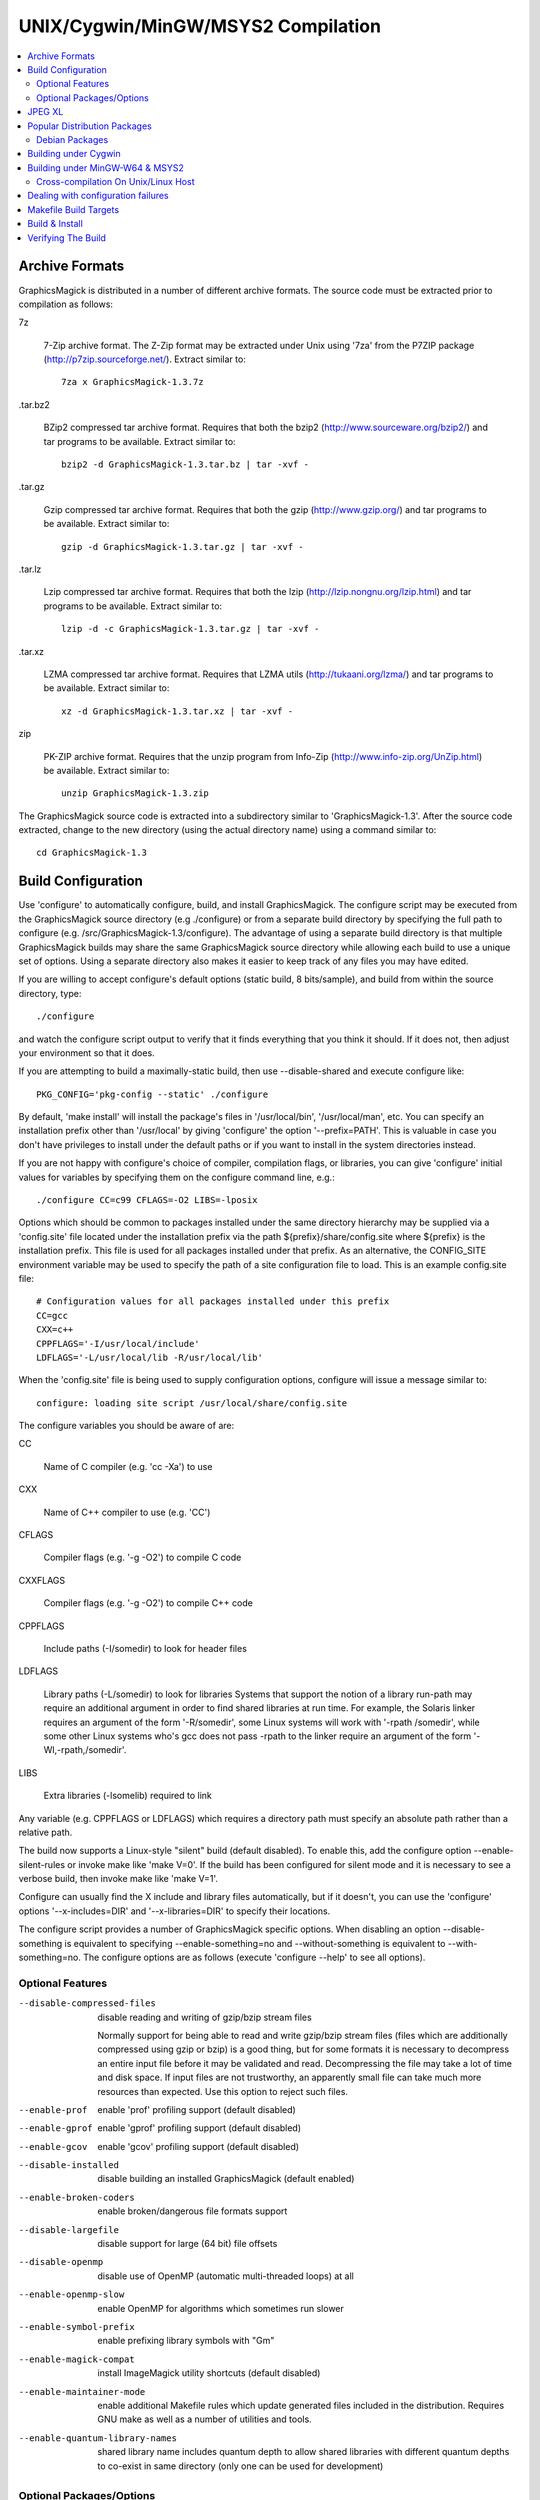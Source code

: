 .. -*- mode: rst -*-
.. This text is in reStucturedText format, so it may look a bit odd.
.. See http://docutils.sourceforge.net/rst.html for details.

===================================
UNIX/Cygwin/MinGW/MSYS2 Compilation
===================================

.. contents::
  :local:

Archive Formats
---------------

GraphicsMagick is distributed in a number of different archive formats.
The source code must be extracted prior to compilation as follows:

7z

    7-Zip archive format. The Z-Zip format may be extracted under Unix
    using '7za' from the P7ZIP package (http://p7zip.sourceforge.net/).
    Extract similar to::

      7za x GraphicsMagick-1.3.7z

.tar.bz2

    BZip2 compressed tar archive format. Requires that both the bzip2
    (http://www.sourceware.org/bzip2/) and tar programs to be available. Extract
    similar to::

      bzip2 -d GraphicsMagick-1.3.tar.bz | tar -xvf -

.tar.gz

    Gzip compressed tar archive format. Requires that both the gzip
    (http://www.gzip.org/) and tar programs to be available. Extract
    similar to::

      gzip -d GraphicsMagick-1.3.tar.gz | tar -xvf -

.tar.lz

    Lzip compressed tar archive format.  Requires that both the lzip
    (http://lzip.nongnu.org/lzip.html) and tar programs to be
    available. Extract similar to::

      lzip -d -c GraphicsMagick-1.3.tar.gz | tar -xvf -

.tar.xz

    LZMA compressed tar archive format. Requires that LZMA utils
    (http://tukaani.org/lzma/) and tar programs to be available. Extract
    similar to::

      xz -d GraphicsMagick-1.3.tar.xz | tar -xvf -

zip

    PK-ZIP archive format. Requires that the unzip program from Info-Zip
    (http://www.info-zip.org/UnZip.html) be available. Extract similar to::

      unzip GraphicsMagick-1.3.zip

The GraphicsMagick source code is extracted into a subdirectory
similar to 'GraphicsMagick-1.3'. After the source code extracted,
change to the new directory (using the actual directory name) using
a command similar to::

  cd GraphicsMagick-1.3


Build Configuration
-------------------

Use 'configure' to automatically configure, build, and install
GraphicsMagick. The configure script may be executed from the
GraphicsMagick source directory (e.g ./configure) or from a separate
build directory by specifying the full path to configure (e.g.
/src/GraphicsMagick-1.3/configure). The advantage of using a separate
build directory is that multiple GraphicsMagick builds may share the
same GraphicsMagick source directory while allowing each build to use a
unique set of options.  Using a separate directory also makes it easier
to keep track of any files you may have edited.

If you are willing to accept configure's default options (static
build, 8 bits/sample), and build from within the source directory,
type::

    ./configure

and watch the configure script output to verify that it finds everything
that you think it should. If it does not, then adjust your environment
so that it does.

If you are attempting to build a maximally-static build, then
use --disable-shared and execute configure like::

  PKG_CONFIG='pkg-config --static' ./configure

By default, 'make install' will install the package's files
in '/usr/local/bin', '/usr/local/man', etc. You can specify an
installation prefix other than '/usr/local' by giving 'configure'
the option '--prefix=PATH'.  This is valuable in case you don't have
privileges to install under the default paths or if you want to install
in the system directories instead.

If you are not happy with configure's choice of compiler, compilation
flags, or libraries, you can give 'configure' initial values for
variables by specifying them on the configure command line, e.g.::

    ./configure CC=c99 CFLAGS=-O2 LIBS=-lposix

Options which should be common to packages installed under the same
directory hierarchy may be supplied via a 'config.site' file located
under the installation prefix via the path ${prefix}/share/config.site
where ${prefix} is the installation prefix. This file is used for all
packages installed under that prefix. As an alternative, the CONFIG_SITE
environment variable may be used to specify the path of a site
configuration file to load. This is an example config.site file::

  # Configuration values for all packages installed under this prefix
  CC=gcc
  CXX=c++
  CPPFLAGS='-I/usr/local/include'
  LDFLAGS='-L/usr/local/lib -R/usr/local/lib'

When the 'config.site' file is being used to supply configuration
options, configure will issue a message similar to::

  configure: loading site script /usr/local/share/config.site

The configure variables you should be aware of are:

CC

    Name of C compiler (e.g. 'cc -Xa') to use

CXX

    Name of C++ compiler to use (e.g. 'CC')

CFLAGS

    Compiler flags (e.g. '-g -O2') to compile C code

CXXFLAGS

    Compiler flags (e.g. '-g -O2') to compile C++ code

CPPFLAGS

    Include paths (-I/somedir) to look for header files

LDFLAGS

    Library paths (-L/somedir) to look for libraries Systems that
    support the notion of a library run-path may require an additional
    argument in order to find shared libraries at run time. For
    example, the Solaris linker requires an argument of the form
    '-R/somedir', some Linux systems will work with '-rpath /somedir',
    while some other Linux systems who's gcc does not pass -rpath to
    the linker require an argument of the form '-Wl,-rpath,/somedir'.

LIBS

    Extra libraries (-lsomelib) required to link

Any variable (e.g. CPPFLAGS or LDFLAGS) which requires a directory
path must specify an absolute path rather than a relative path.

The build now supports a Linux-style "silent" build (default
disabled).  To enable this, add the configure option
--enable-silent-rules or invoke make like 'make V=0'.  If the build
has been configured for silent mode and it is necessary to see a
verbose build, then invoke make like 'make V=1'.

Configure can usually find the X include and library files
automatically, but if it doesn't, you can use the 'configure' options
'--x-includes=DIR' and '--x-libraries=DIR' to specify their locations.

The configure script provides a number of GraphicsMagick specific
options.  When disabling an option --disable-something is equivalent
to specifying --enable-something=no and --without-something is
equivalent to --with-something=no.  The configure options are as
follows (execute 'configure --help' to see all options).


Optional Features
~~~~~~~~~~~~~~~~~

--disable-compressed-files

    disable reading and writing of gzip/bzip stream files

    Normally support for being able to read and write gzip/bzip stream
    files (files which are additionally compressed using gzip or bzip)
    is a good thing, but for some formats it is necessary to
    decompress an entire input file before it may be validated and
    read.  Decompressing the file may take a lot of time and disk
    space.  If input files are not trustworthy, an apparently small
    file can take much more resources than expected.  Use this option
    to reject such files.

--enable-prof

    enable 'prof' profiling support (default disabled)

--enable-gprof

    enable 'gprof' profiling support (default disabled)

--enable-gcov

    enable 'gcov' profiling support (default disabled)

--disable-installed

    disable building an installed GraphicsMagick (default enabled)

--enable-broken-coders

    enable broken/dangerous file formats support

--disable-largefile

    disable support for large (64 bit) file offsets

--disable-openmp

    disable use of OpenMP (automatic multi-threaded loops) at all

--enable-openmp-slow

    enable OpenMP for algorithms which sometimes run slower

--enable-symbol-prefix

    enable prefixing library symbols with "Gm"

--enable-magick-compat

    install ImageMagick utility shortcuts (default disabled)

--enable-maintainer-mode

    enable additional Makefile rules which update generated files
    included in the distribution. Requires GNU make as well as a
    number of utilities and tools.

--enable-quantum-library-names

    shared library name includes quantum depth to allow shared
    libraries with different quantum depths to co-exist in same
    directory (only one can be used for development)


Optional Packages/Options
~~~~~~~~~~~~~~~~~~~~~~~~~

--with-quantum-depth

    number of bits in a pixel quantum (default 8).  Also see
    '--enable-quantum-library-names.'

--with-modules

    enable building dynamically loadable modules

--without-threads

    disable POSIX threads API support

--with-frozenpaths

    enable frozen delegate paths

--without-magick-plus-plus

    disable build/install of Magick++

--with-perl

    enable build/install of PerlMagick

--with-perl=PERL

    use specified Perl binary to configure PerlMagick

--with-perl-options=OPTIONS

    options to pass on command-line when generating PerlMagick's Makefile from Makefile.PL

--without-bzlib

    disable BZLIB support

--with-fpx

    enable FlashPIX support

--without-jbig

    disable JBIG support

--without-webp

    disable WEBP support

--without-jp2

    disable JPEG v2 support

--with-jxl

    enable JPEG-XL support

--without-jpeg

    disable JPEG support

--without-jp2

    disable JPEG v2 support

--without-lcms2

    disable lcms (v2.X) support

--without-lzma

    disable LZMA support

--without-png

    disable PNG support

--without-tiff

    disable TIFF support

--with-trio

    enable TRIO library support

--without-ttf

    disable TrueType support

--without-libzip

    disable libzip support

--with-tcmalloc

    enable Google perftools tcmalloc (minimal) memory allocation
    library support

--with-mtmalloc

    enable Solaris mtmalloc memory allocation library support

--with-umem

    enable Solaris libumem memory allocation library support

--without-wmf

    disable WMF support

--with-fontpath

    prepend to default font search path

--with-gs-font-dir

    directory containing Ghostscript fonts

--with-windows-font-dir

    directory containing MS-Windows fonts

--without-xml

    disable XML support

--without-zlib

    disable ZLIB support

--without-zstd

    disable Zstd support

--with-x

    use the X Window System

--with-share-path=DIR

    Alternate path to share directory (default share/GraphicsMagick)

--with-libstdc=DIR

    use libstdc++ in DIR (for GNU C++)

GraphicsMagick options represent either features to be enabled, disabled,
or packages to be included in the build.  When a feature is enabled (via
--enable-something), it enables code already present in GraphicsMagick.
When a package is enabled (via --with-something), the configure script
will search for it, and if is is properly installed and ready to use
(headers and built libraries are found by compiler) it will be included
in the build.  The configure script is delivered with all features
disabled and all packages enabled. In general, the only reason to
disable a package is if a package exists but it is unsuitable for
the build (perhaps an old version or not compiled with the right
compilation flags).

Several configure options require special note:

--enable-shared

  The shared libraries are built and support for loading coder and
  process modules is enabled. Shared libraries are preferred because
  they allow programs to share common code, making the individual
  programs much smaller. In addition shared libraries are required in
  order for PerlMagick to be dynamically loaded by an installed PERL
  (otherwise an additional PERL (PerlMagick) must be installed. This
  option is not the default because all libraries used by
  GraphicsMagick must also be dynamic libraries if GraphicsMagick
  itself is to be dynamically loaded (such as for PerlMagick).

  GraphicsMagick built with delegates (see MAGICK PLUG-INS below)
  can pose additional challenges. If GraphicsMagick is built using
  static libraries (the default without --enable-shared) then
  delegate libraries may be built as either static libraries or
  shared libraries. However, if GraphicsMagick is built using shared
  libraries, then all delegate libraries must also be built as
  shared libraries.  Static libraries usually have the extension .a,
  while shared libraries typically have extensions like .so, .sa,
  or .dll. Code in shared libraries normally must compiled using
  a special compiler option to produce Position Independent Code
  (PIC). The only time this is not necessary is if the platform
  compiles code as PIC by default.

  PIC compilation flags differ from vendor to vendor (gcc's is
  -fPIC). However, you must compile all shared library source with
  the same flag (for gcc use -fPIC rather than -fpic). While static
  libraries are normally created using an archive tool like 'ar',
  shared libraries are built using special linker or compiler options
  (e.g. -shared for gcc).

  Building shared libraries often requires subtantial hand-editing
  of Makefiles and is only recommended for those who know what they
  are doing.

  If --enable-shared is not specified, a new PERL interpreter
  (PerlMagick) is built which is statically linked against the
  PerlMagick extension. This new interpreter is installed into the
  same directory as the GraphicsMagick utilities. If --enable-shared
  is specified, the PerlMagick extension is built as a dynamically
  loadable object which is loaded into your current PERL interpreter
  at run-time. Use of dynamically-loaded extensions is preferable over
  statically linked extensions so --enable-shared should be specified
  if possible (note that all libraries used with GraphicsMagick must
  be shared libraries!).

--disable-static

  static archive libraries (with extension .a) are not built. If you
  are building shared libraries, there is little value to building
  static libraries. Reasons to build static libraries include: 1) they
  can be easier to debug; 2) the clients do not have external
  dependencies (i.e. libMagick.so); 3) building PIC versions of the
  delegate libraries may take additional expertise and effort; 4) you
  are unable to build shared libraries.

--disable-installed

  By default the GraphicsMagick build is configured to formally install
  into a directory tree. This is the most secure and reliable way to
  install GraphicsMagick. Specifying --disable-installed configures
  GraphicsMagick so that it doesn't use hard-coded paths and locates
  support files by computing an offset path from the executable (or
  from the location specified by the MAGICK_HOME environment variable.
  The uninstalled configuration is ideal for binary distributions which
  are expected to extract and run in any location.

--enable-broken-coders

  The implementation of file format support for some formats is
  incomplete or imperfectly implemented such that file corruption or a
  security exploit might occur.  These formats are not included in the
  build by default but may be enabled using
  ``--enable-broken-coders``.  The existing implementation may still
  have value in controlled circumstances so it remains but needs to be
  enabled.  One of the formats currently controlled by this is Adobe
  Photoshop bitmap format (PSD).

--with-modules

  Image coders and process modules are built as loadable modules which
  are installed under the directory
  [prefix]/lib/GraphicsMagick-X.X.X/modules-QN (where 'N' equals 8, 16,
  or 32 depending on the quantum depth) in the subdirectories 'coders'
  and 'filters' respectively. The modules build option is only
  available in conjunction with --enable-shared. If --enable-shared is
  not also specified, then support for building modules is disabled.
  Note that if --enable-shared is specified, the module loader is
  active (allowing extending an installed GraphicsMagick by simply
  copying a module into place) but GraphicsMagick itself is not built
  using modules.

  Use of the modules build is recommended where it is possible to use
  it.  Using modules defers the overhead due to library dependencies
  (searching the filesystem for libraries, shared library relocations,
  initialized data, and constructors) until the point the libraries
  are required to be used to support the file format requested.
  Traditionally it has been thought that a 'static' program will be
  more performant than one built with shared libraries, and perhaps
  this may be true, but building a 'static' GraphicsMagick does not
  account for the many shared libraries it uses on a typical
  Unix/Linux system.  These shared libraries may impose unexpected
  overhead.  For example, it was recently noted that libxml2 is now
  often linked with the ICU (international character sets) libraries
  which are huge C++ libraries consuming almost 30MB of disk space and
  that simply linking with these libraries causes GraphicsMagick to
  start up much more slowly. By using the modules build, libxml2 (and
  therefore the huge ICU C++ libraries) are only loaded in the few
  cases (e.g. SVG format) where it is needed.

  When applications depend on the GraphicsMagick libraries, using the
  modules build lessens the linkage overhead due to using
  GraphicsMagick.

--enable-symbol-prefix

  The GraphicsMagick libraries may contain symbols which conflict with
  other libraries. Specifify this option to prefix "Gm" to all library
  symbols, and use the C pre-processor to allow dependent code to still
  compile as before.

--enable-magick-compat

  Normally GraphicsMagick installs only the 'gm' utility from which all
  commands may be accessed. Existing packages may be designed to invoke
  ImageMagick utilities (e.g. "convert"). Specify this option to
  install ImageMagick utility compatibility links to allow
  GraphicsMagick to substitute directly for ImageMagick. Take care when
  selecting this option since if there is an existing ImageMagick
  installation installed in the same directory, its utilities will be
  replaced when GraphicsMagick is installed.

--with-quantum-depth

  This option allows the user to specify the number of bits to use per
  pixel quantum (the size of the red, green, blue, and alpha pixel
  components. When an image file with less depth is read, smaller
  values are scaled up to this size for processing, and are scaled
  down from this size when a file with lower depth is written.  For
  example, "--with-quantum-depth=8" builds GraphicsMagick using 8-bit
  quantums. Most computer display adaptors use 8-bit
  quantums. Currently supported arguments are 8, 16, or 32.  The
  default is 8. This option is the most important option in
  determining the overall run-time performance of GraphicsMagick.

  The number of bits in a quantum determines how many values it may
  contain. Each quantum level supports 256 times as many values as
  the previous level. The following table shows the range available
  for various quantum sizes.

      ============  =====================  =================
      QuantumDepth  Valid Range (Decimal)  Valid Range (Hex)
      ============  =====================  =================
            8                0-255               00-FF
           16               0-65535            0000-FFFF
           32            0-4294967295      00000000-FFFFFFFF
      ============  =====================  =================

  Larger pixel quantums cause GraphicsMagick to run more slowly and to
  require more memory. For example, using sixteen-bit pixel quantums
  causes GraphicsMagick to run 15% to 50% slower (and take twice as
  much memory) than when it is built to support eight-bit pixel
  quantums.  Regardless, the GraphicsMagick authors prefer to use
  sixteen-bit pixel quantums since they support all common image
  formats and assure that there is no loss of color precision.

  The amount of virtual memory consumed by an image can be computed
  by the equation (QuantumDepth*Rows*Columns*5)/8. This is an
  important consideration when resources are limited, particularly
  since processing an image may require several images to be in
  memory at one time. The following table shows memory consumption
  values for a 1024x768 image:

      ============  ==============
      QuantumDepth  Virtual Memory
      ============  ==============
          8              3MB
         16              8MB
         32             15MB
      ============  ==============

  GraphicsMagick performs all image processing computations using
  floating point or non-lossy integer arithmetic, so results are very
  accurate.  Increasing the quantum storage size decreases the amount
  of quantization noise (usually not visible at 8 bits) and helps
  prevent countouring and posterization in the image.

  Consider also using the --enable-quantum-library-names configure
  option so that installed shared libraries include the quantum depth
  as part of their names so that shared libraries using different
  quantum depth options may co-exist in the same directory.

--without-magick-plus-plus

  Disable building Magick++, the C++ application programming interface
  to GraphicsMagick. A suitable C++ compiler is required in order to
  build Magick++. Specify the CXX configure variable to select the C++
  compiler to use (default "g++"), and CXXFLAGS to select the desired
  compiler opimization and debug flags (default "-g -O2"). Antique C++
  compilers will normally be rejected by configure tests so specifying
  this option should only be necessary if Magick++ fails to compile.

--with-frozenpaths

  Normally external program names are substituted into the
  delegates.mgk file without full paths. Specify this option to enable
  saving full paths to programs using locations determined by
  configure. This is useful for environments where programs are stored
  under multiple paths, and users may use different PATH settings than
  the person who builds GraphicsMagick.

--without-threads

  By default, the GraphicsMagick library is compiled to be fully
  thread safe by using thread APIs to implement required locking.
  This is intended to allow the GraphicsMagick library to be used by
  multi-threaded programs using native POSIX threads. If the locking
  or dependence on thread APIs is undesirable, then specify
  --without-threads.  Testing shows that the overhead from thread
  safety is virtually unmeasurable so usually there is no reason to
  disable multi-thread support.  While previous versions disabled
  OpenMP support when this option was supplied, that is no longer the
  case since then OpenMP locking APIs are used instead.

--disable-largefile

  By default, GraphicsMagick is compiled with support for large (> 2GB
  on a 32-bit CPU) files if the operating system supports large files.
  Applications which use the GraphicsMagick library might then also
  need to be compiled to support for large files (operating system
  dependent).  Normally support for large files is a good thing.  Only
  disable this option if there is a need to do so.

--disable-openmp

  By default, GraphicsMagick is compiled with support for OpenMP
  (http://www.openmp.org/) if the compilation environment supports it.
  OpenMP automatically parallelizes loops across concurrent threads
  based on instructions in pragmas. OpenMP was introduced in GCC
  4.2. OpenMP is a well-established standard and was implemented in
  some other compilers in the late '90s, long before its appearance in
  GCC. OpenMP adds additional build and linkage requirements.
  GraphicsMagick supports OpenMP version 2.0 and later, primarily
  using features defined by version 2.5, but will be optionally using
  features from version 3.1 in the future since it is commonly
  available.

  By default, GraphicsMagick enables as many threads as there are CPU
  cores (or CPU threads).  According to the OpenMP standard, the
  OMP_NUM_THREADS environment variable specifies how many threads
  should be used and GraphicsMagick also honors this request. In order
  to obtain the best single-user performance, set OMP_NUM_THREADS
  equal to the number of available CPU cores.  On a server with many
  cores and many programs running at once, there may be benefit to
  setting OMP_NUM_THREADS to a much smaller value than the number of
  cores, and sometimes values as low as two (or even one, to disable
  threading) will offer the best overall system performance.  Tuning a
  large system with OpenMP programs running in parallel (competing for
  resources) is a complex topic and some research and experimentation
  may be required in order to find the best parameters.

--enable-openmp-slow

  On some systems, memory-bound algorithms run slower (rather than
  faster) as threads are added via OpenMP.  This may be due to CPU
  cache and memory architecture implementation, or OS thread API
  implementation.  Since it is not known how a system will behave
  without testing and pre-built binaries need to work well on all
  systems, these algorithms are now disabled for OpenMP by default.
  If you are using a well-threaded OS on a CPU with a good
  high-performance memory architecture, you might consider enabling
  this option based on experimentation.

--with-perl

  Use this option to include PerlMagick in the GraphicsMagick build
  and test suite. While PerlMagick is always configured by default
  (PerlMagick/Makefile.PL is generated by the configure script),
  PerlMagick is no longer installed by GraphicsMagick's ''make
  install''.  The procedure to configure, build, install, and check
  PerlMagick is described in PerlMagick/README.txt.  When using a
  shared library build of GraphicsMagick, it is necessary to formally
  install GraphicsMagick prior to building PerlMagick in order to
  achieve a working PerlMagick since otherwise the wrong
  GraphicsMagick libraries may be used.

  If the argument ''--with-perl=/path/to/perl'' is supplied, then
  /path/to/perl will be taken as the PERL interpreter to use. This is
  important in case the 'perl' executable in your PATH is not PERL5,
  or is not the PERL you want to use.  Experience suggests that static
  PerlMagick builds may not be fully successful (at least for
  executing the test suite) for Perl versions newer than 5.8.8.

  As a convenience, the Makefile targets 'perl-build',
  'install-exec-perl', and 'perl-check' are provided.  In order to
  assure that library dependencies and search paths are correct, it is
  necessary to first install GraphicsMagick via 'make install', then
  build PerlMagick using 'make perl-build', then install PerlMagick
  using 'sudo make install-exec-perl', and then 'make perl-check' to
  make sure that it actually works.

--with-perl-options

  The PerlMagick module is normally installed using the Perl
  interpreter's installation PREFIX, rather than GraphicsMagick's. If
  GraphicsMagick's installation prefix is not the same as PERL's
  PREFIX, then you may find that PerlMagick's 'make install' step tries
  to install into a directory tree that you don't have write
  permissions to. This is common when PERL is delivered with the
  operating system or on Internet Service Provider (ISP) web servers.
  If you want PerlMagick to install elsewhere, then provide a PREFIX
  option to PERL's configuration step via
  "--with-perl-options=PREFIX=/some/place". Other options accepted by
  MakeMaker are 'LIB', 'LIBPERL_A', 'LINKTYPE', and 'OPTIMIZE'. See the
  ExtUtils::MakeMaker(3) manual page for more information on
  configuring PERL extensions.

--without-x

  By default, GraphicsMagick will use X11 libraries if they are
  available. When --without-x is specified, use of X11 is disabled. The
  display, animate, and import sub-commands are not included. The
  remaining sub-commands have reduced functionality such as no access
  to X11 fonts (consider using Postscript or TrueType fonts instead).

--with-gs-font-dir

  Specify the directory containing the Ghostscript Postscript Type 1
  font files (e.g. "n019003l.pfb") also known as the "URW Fonts" so
  that they can be rendered using the FreeType library.  These fonts
  emulate the standard 35 fonts commonly available on printers
  supporting Adobe Postscript so they are very useful to have. If the
  font files are installed using the default Ghostscript installation
  paths (${prefix}/share/ghostscript/fonts), they should be discovered
  automatically by configure and specifying this option is not
  necessary. Specify this option if the Ghostscript fonts fail to be
  located automatically, or the location needs to be overridden.

  The "Ghostscript" fonts (also known as "URW Standard postscript
  fonts (cyrillicized)") are available from

    https://sourceforge.net/projects/gs-fonts/

  These fonts may are often available as a package installed by a
  package manager and installing from a package manager is easier than
  installing from source:

  .. table:: URW Font Packages

    ==============  =====================  =============================
    Distribution    Package Name           Fonts Installation Path
    ==============  =====================  =============================
    Cygwin          urw-base35-fonts       /usr/share/ghostscript/fonts
    Debian Linux    fonts-urw-base35       /usr/share/fonts/type1/gsfonts
    Gentoo Linux    media-fonts/urw-fonts  /usr/share/fonts/ghostscript
    Illumos/pkgsrc  urw-fonts-2.0nb1       /opt/local/share/fonts/urw
    NetBSD/pkgsrc   urw-fonts-2.0nb1       /share/fonts/urw
    OpenIndiana     gnu-gs-fonts-std       /usr/share/ghostscript/fonts
    OS X/Homebrew   font-urw-base35        [ TBD ]
    Red Hat Linux   urw-fonts-2.0          /usr/share/fonts/default/Type1
    Ubuntu Linux    fonts-urw-base35       /usr/share/fonts/type1/gsfonts
    ==============  =====================  =============================

--with-windows-font-dir

  Specify the directory containing MS-Windows-compatible fonts. This is
  not necessary when GraphicsMagick is running under MS-Windows.

--with-tcmalloc

  The GNU libc malloc and some other mallocs exhibits poor concurrency
  in multi-threaded OpenMP programs and this can severely impact
  OpenMP speedup.  The 'tcmalloc' library provided as part of Google
  `gperftools <https://github.com/gperftools/gperftools>`_ has been
  observed to perform far better than the default GNU libc memory
  allocator for multi-threaded use, and also for single-threaded use.
  Overall benchmark performance improvements of up to a factor of two
  are observed for some algorithms (even with just 12 cores) and it is
  expected that the improvements will become much more apparent with
  larger numbers of cores (e.g. 64 cores).  Using tcmalloc may improve
  performance dramatically for some work-loads on modern multi-core
  systems.

--with-umem

  The default Solaris memory allocator exhibits poor concurrency in
  multi-threaded programs and this can impact OpenMP speedup under
  Solaris (and systems derived from it such as Illumos).  Use this
  convenience option to enable use of the umem memory allocation
  library, which is observed to be more performant in multi-threaded
  programs.  There is a port of umem available for Linux so this
  option is not specific to Solaris.

--with-mtmalloc

  The default Solaris memory allocator exhibits poor concurrency in
  multi-threaded programs and this can impact OpenMP speedup under
  Solaris (and systems derived from it such as Illumos).  Use this
  convenience option to enable use of the mtmalloc memory allocation
  library, which is more performant in multi-threaded programs than
  the default libc memory allocator, and more performant in
  multi-threaded programs than umem, but is less memory efficient.

JPEG XL
-------

JPEG XL seems to be a work in progress, with previous APIs being
deprecated, and replacement APIs introduced.  We have taken an
approach to use the latest recommended APIs.  For development testing
with it (0.7.0 or later) we build it as described on its git page
(https://github.com/libjxl/libjxl), but configure and build it like::

  git clone https://github.com/libjxl/libjxl.git --recursive --shallow-submodules
  cd ./libjxl
  mkdir build
  cd ./build
  export CC=clang-12 CXX=clang++-12
  cmake -DCMAKE_BUILD_TYPE=RelWithDebInfo -DCMAKE_INSTALL_PREFIX=/usr/local ..
  cmake --build . -- -j$(nproc)
  make test
  [ check for 100% tests passed ]
  make install

While the JPEG XL project recommends using Clang, it is observed to
work without known issues when compiled using GCC 9.4.0.

Popular Distribution Packages
-----------------------------

We will attempt to document the package names useful for
GraphicsMagick on various primordial operating system distributions
here.

Debian Packages
~~~~~~~~~~~~~~~

These packages may be installed on a Debian Linux system (or one that
derives from Debian such as Ubuntu or Mint) in order to quickly build
a full GraphicsMagick.  Most of these are optional depending on the
features desired::

  gcc (and/or clang), make, libbz2-dev, libfreetype6-dev, libjbig-dev,
  liblcms2-dev, liblzma-dev, libpng-dev, libtiff-dev, libtool,
  libwebp-dev, libwmf-dev, libx11-dev, libxdmcp-dev, libxext-dev,
  libxft-dev, libxml2-dev, libxt-dev, libzstd-dev, zlib1g-dev,
  libperl-dev

These additional packages are useful in order to improve the run-time
features of the software (and could be installed prior to building
GraphicsMagick)::

  dcraw, fonts-urw-base35, ghostscript, hp2xx,
  ttf-mscorefonts-installer

These additional packages are useful in order to maintain
GraphicsMagick itself::

  autoconf, automake, graphviz, libtool, docutils-common, python, m4


Building under Cygwin
---------------------

GraphicsMagick may be built under the Windows Cygwin Unix-emulation
environment available for free from

    http://www.cygwin.com/

It is suggested that the X11R6 package be installed since this enables
GraphicsMagick's X11 support (animate, display, and import
sub-commands will work) and it includes the Freetype v2 DLL required
to support TrueType and Postscript Type 1 fonts. Make sure that
/usr/X11R6/bin is in your PATH prior to running configure.

If you are using Cygwin version 1.3.9 or later, you may specify the
configure option '--enable-shared' to build Cygwin DLLs, and
additionally '--with-modules' to enable use of loadable
modules. Specifying '--enable-shared' is required if you want to build
PerlMagick under Cygwin because Cygwin does not provide the libperl.a
static library required to create a static PerlMagick.  Note that
older Cygwin compilers may not generate code which supports reliably
catching C++ exceptions thrown by DLL code.  The Magick++ library
requires that it be possible to catch C++ exceptions thrown from DLLs.
The test suite ``make check`` includes several tests to verify that
C++ exceptions are working properly.

Building under MinGW-W64 & MSYS2
--------------------------------

GraphicsMagick may easily be built using the free `MSYS2
<https://www.msys2.org/>`_ distribution which provides GCC compilers,
libraries, and headers, targeting native Windows along with a
Unix-like command shell and a package manager ('pacman') to install
pre-compiled components.  Using the pre-compiled packages, it is as
easy to compile GraphicsMagick under MSYS2 as it is under Linux!

When using MSYS2, requesting to install these packages using 'pacman
-S' should result in getting up to speed very quicky with a featureful
64-bit build:

mingw-w64-x86_64-toolchain, mingw-w64-x86_64-bzip2,
mingw-w64-x86_64-freetype, mingw-w64-x86_64-ghostscript,
mingw-w64-x86_64-jasper, mingw-w64-x86_64-jbigkit,
mingw-w64-x86_64-lcms2, mingw-w64-x86_64-libheif,
mingw-w64-x86_64-libjpeg-turbo, mingw-w64-x86_64-libjxl,
mingw-w64-x86_64-libpng, mingw-w64-x86_64-libtiff,
mingw-w64-x86_64-libtool, mingw-w64-x86_64-libwebp,
mingw-w64-x86_64-libwmf, mingw-w64-x86_64-libxml2,
mingw-w64-x86_64-libzip, mingw-w64-x86_64-zlib,

and/or use the following to add support for a 32-bit build:

mingw-w64-i686-toolchain, mingw-w64-i686-bzip2,
mingw-w64-i686-freetype, mingw-w64-i686-ghostscript,
mingw-w64-i686-jasper, mingw-w64-i686-jbigkit,
mingw-w64-i686-lcms2, mingw-w64-i686-libheif,
mingw-w64-i686-libjpeg-turbo, mingw-w64-i686-libjxl,
mingw-w64-i686-libpng, mingw-w64-i686-libtiff,
mingw-w64-i686-libtool, mingw-w64-i686-libwebp,
mingw-w64-i686-libwmf, mingw-w64-i686-libxml2,
mingw-w64-i686-libzip, mingw-w64-i686-zlib,

Note that the default installation prefix is MSYS's notion of
``/usr/local`` which installs the package into a MSYS directory. To
install outside of the MSYS directory tree, you may specify an
installation prefix like ``/c/GraphicsMagick`` which causes the package
to be installed under the Windows directory ``C:\GraphicsMagick``. The
installation directory structure will look very much like the Unix
installation layout (e.g. ``C:\GraphicsMagick\bin``,
``C:\GraphicsMagick\lib``, ``C:\GraphicsMagick\share``, etc.). Paths
which may be embedded in libraries and configuration files are
transformed into Windows paths so they don't depend on MSYS.

Cross-compilation On Unix/Linux Host
~~~~~~~~~~~~~~~~~~~~~~~~~~~~~~~~~~~~

Given a modern and working MinGW32 or mingw-w64 installation, it is
easy to cross-compile GraphicsMagick from a Unix-type host to produce
Microsoft Windows executables.

This incantation produces a static WIN32 `gm.exe` executable on an
Ubuntu Linux host with the i686-w64 cross-compiler installed::

  ./configure '--host=i686-w64-mingw32' '--disable-shared'

and this incantation produces a static WIN64 `gm.exe` executable on an
Ubuntu Linux host with the x86_64-w64 cross-compiler installed::

  ./configure '--host=x86_64-w64-mingw32' '--disable-shared'

For a full-fledged GraphicsMagick program, normally one will want to
pre-install or cross-compile the optional libraries that
GraphicsMagick may depend on and install them where the cross-compiler
will find them, or add extra `CPPFLAGS` and `LDFLAGS` options so that
the compiler searches for header files and libraries in the correct
place.

Configuring for building with shared libraries (libGraphicsMagick,
libGraphicsMagickWand, and libGraphicsMagick++ DLLs) and modules
(coders as DLLs) is also supported by the cross-builds.  A cross-built
libtool libltdl needs to be built in advance in order to use the
`--with-modules` modules option.

After configuring the software for cross-compilation, the software is
built using `make` as usual and everything should be as with native
compilation except that `make check` is likely not available (testing
might be possible on build system via WINE, not currently
tested/supported by GraphicsMagick authors).

Use of the `DESTDIR` approach as described in the `Build & Install`_
section is recommended in order to install the build products into a
formal directory tree before preparing to copy onto the Windows target
system (e.g. by packaging via an installer).

Dealing with configuration failures
-----------------------------------

While configure is designed to ease installation of GraphicsMagick, it
often discovers problems that would otherwise be encountered later
when compiling GraphicsMagick. The configure script tests for headers
and libraries by executing the compiler (CC) with the specified
compilation flags (CFLAGS), pre-processor flags (CPPFLAGS), and linker
flags (LDFLAGS). Any errors are logged to the file 'config.log'. If
configure fails to discover a header or library please review this
log file to determine why, however, please be aware that *errors
in the config.log are normal* because configure works by trying
something and seeing if it fails. An error in config.log is only a
problem if the test should have passed on your system. After taking
corrective action, be sure to remove the 'config.cache' file before
running configure so that configure will re-inspect the environment
rather than using cached values.

Common causes of configure failures are:

1) A delegate header is not in the header include path (CPPFLAGS -I
   option).

2) A delegate library is not in the linker search/run path (LDFLAGS
   -L/-R option).

3) A delegate library is missing a function (old version?).OB

4) The compilation environment is faulty.

If all reasonable corrective actions have been tried and the problem
appears to be due to a flaw in the configure script, please send a
bug report to the configure script maintainer (currently
bfriesen@graphicsmagick.org). All bug reports should contain the
operating system type (as reported by 'uname -a') and the
compiler/compiler-version. A copy of the configure script output
and/or the config.log file may be valuable in order to find the
problem. If you send a config.log, please also send a script of the
configure output and a description of what you expected to see (and
why) so the failure you are observing can be identified and resolved.

Makefile Build Targets
----------------------

Once GraphicsMagick is configured, these standard build targets are
available from the generated Makefiles:

  'make'

     Build the package

  'make install'

     Install the package

  'make check'

     Run tests using the uninstalled software. On some systems, 'make
     install' must be done before the test suite will work but usually
     the software can be tested prior to installation.

     The test suite requires sufficient RAM memory to run.  The memory
     requirement is 128MB for the Q8 build, or 256MB for the Q16
     build, or 512MB for the Q32 build.

  'make clean'

     Remove everything in the build directory created by 'make'

  'make distclean'

     Remove everything in the build directory created by 'configure'
     and 'make'. This is useful if you want to start over from scratch.

  'make uninstall'

     Remove all files from the system which are (or would be) installed
     by 'make install' using the current configuration. Note that this
     target does not work for PerlMagick since Perl no longer supports
     an 'uninstall' target.

Build & Install
---------------

Now that GraphicsMagick is configured, type ::

     make

to build the package and ::

     make install

to install it.

To install under a specified directory using the install directory
tree layout (e.g. as part of the process for packaging the built
software), specify DESTDIR like ::

  make DESTDIR=/my/dest/dir install

Verifying The Build
-------------------

To confirm your installation of the GraphicsMagick distribution was
successful, ensure that the installation directory is in your executable
search path and type ::

  gm display

The GraphicsMagick logo should be displayed on your X11 display.

Verify that the expected image formats are supported by executing ::

  gm convert -list formats

Verify that the expected fonts are available by executing ::

  gm convert -list fonts

Verify that delegates (external programs) are configured as expected
by executing ::

  gm convert -list delegates

Verify that color definitions may be loaded by executing ::

  gm convert -list colors

If GraphicsMagick is built to use loadable coder modules, then verify
that the modules load via ::

  gm convert -list modules

Verify that GraphicsMagick is properly identifying the resources of
your machine via ::

  gm convert -list resources

For a thorough test, you should run the GraphicsMagick test suite by
typing ::

  make check

Note that due to differences between the developer's environment and
your own, it is possible that some tests may be indicated as failed
even though the results are ok.  Such failures should be rare, and if
they do occur, they should be reported as a bug.  Differences between
the developer's environment environment and your own may include the
compiler, the CPU type, and the library versions used. The
GraphicsMagick developers use the current release of all dependent
libraries.
